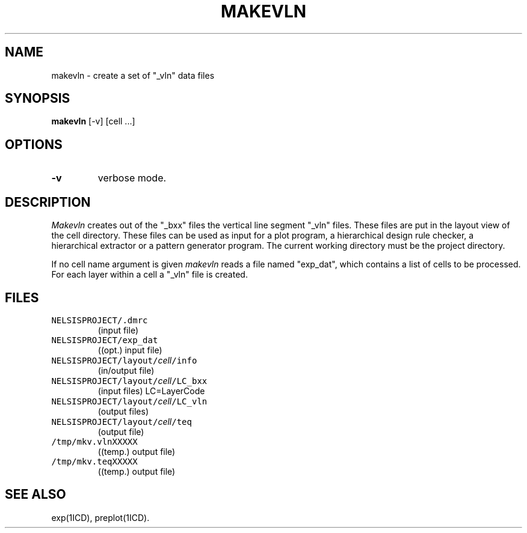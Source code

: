 .TH MAKEVLN 1ICD "User Commands"
.UC 4
.SH NAME
makevln - create a set of "_vln" data files
.SH SYNOPSIS
.B makevln
[-v] [cell ...]
.SH OPTIONS
.TP
.B -v
verbose mode.
.SH DESCRIPTION
.I Makevln
creates out of the "_bxx" files the vertical line segment "_vln" files.
These files are put in the layout view of the cell directory.
These files can be used as input for a plot program,
a hierarchical design rule checker,
a hierarchical extractor or a pattern generator program.
The current working directory must be the project directory.
.sp
If no cell name argument is given
.I makevln
reads a file named "exp_dat",
which contains a list of cells to be processed.
For each layer within a cell a "_vln" file is created.
.AU "J. Fokkema, T.G.R. van Leuken"
.SH FILES
.TP
\fCNELSISPROJECT/.dmrc\fP
(input file)
.TP
\fCNELSISPROJECT/exp_dat\fP
((opt.) input file)
.TP
\fCNELSISPROJECT/layout/\fIcell\fP/info\fP
(in/output file)
.TP
\fCNELSISPROJECT/layout/\fIcell\fP/LC_bxx\fP
(input files) LC=LayerCode
.TP
\fCNELSISPROJECT/layout/\fIcell\fP/LC_vln\fP
(output files)
.TP
\fCNELSISPROJECT/layout/\fIcell\fP/teq\fP
(output file)
.TP
\fC/tmp/mkv.vlnXXXXX\fP
((temp.) output file)
.TP
\fC/tmp/mkv.teqXXXXX\fP
((temp.) output file)
.SH SEE ALSO
exp(1ICD),
preplot(1ICD).
